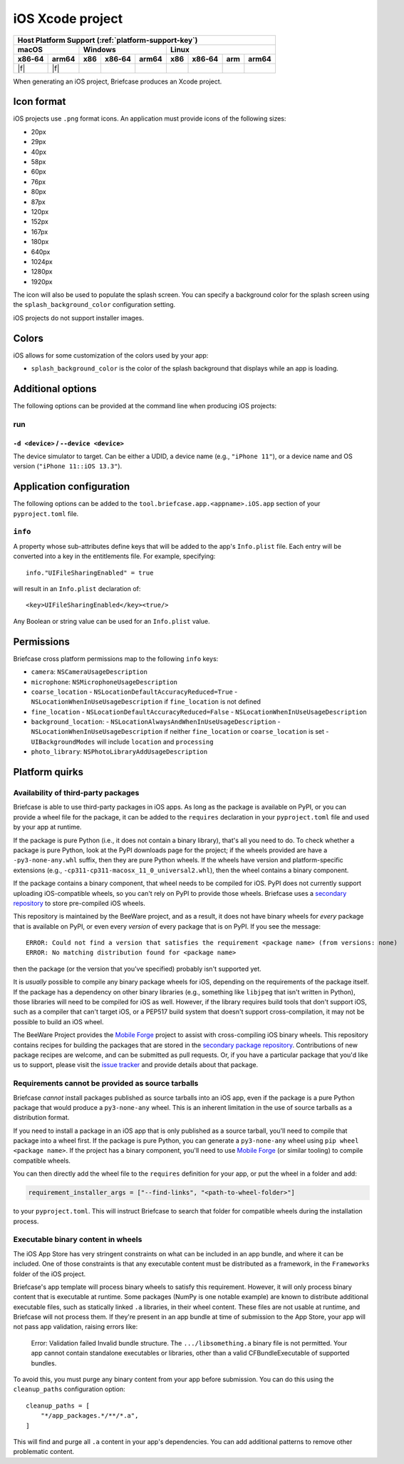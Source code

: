 =================
iOS Xcode project
=================

+--------+-------+---------+--------+---+-----+--------+-----+-------+
| Host Platform Support (:ref:`platform-support-key`)                |
+--------+-------+---------+--------+---+-----+--------+-----+-------+
| macOS          | Windows              | Linux                      |
+--------+-------+-----+--------+-------+-----+--------+-----+-------+
| x86‑64 | arm64 | x86 | x86‑64 | arm64 | x86 | x86‑64 | arm | arm64 |
+========+=======+=====+========+=======+=====+========+=====+=======+
| |f|    | |f|   |     |        |       |     |        |     |       |
+--------+-------+-----+--------+-------+-----+--------+-----+-------+

When generating an iOS project, Briefcase produces an Xcode project.

Icon format
===========

iOS projects use ``.png`` format icons. An application must provide icons of
the following sizes:

* 20px
* 29px
* 40px
* 58px
* 60px
* 76px
* 80px
* 87px
* 120px
* 152px
* 167px
* 180px
* 640px
* 1024px
* 1280px
* 1920px

The icon will also be used to populate the splash screen. You can specify a
background color for the splash screen using the ``splash_background_color``
configuration setting.

iOS projects do not support installer images.

Colors
======

iOS allows for some customization of the colors used by your app:

* ``splash_background_color`` is the color of the splash background that
  displays while an app is loading.

Additional options
==================

The following options can be provided at the command line when producing
iOS projects:

run
---

``-d <device>`` / ``--device <device>``
~~~~~~~~~~~~~~~~~~~~~~~~~~~~~~~~~~~~~~~

The device simulator to target. Can be either a UDID, a device name (e.g.,
``"iPhone 11"``), or a device name and OS version (``"iPhone 11::iOS 13.3"``).

Application configuration
=========================

The following options can be added to the ``tool.briefcase.app.<appname>.iOS.app``
section of your ``pyproject.toml`` file.

``info``
--------

A property whose sub-attributes define keys that will be added to the app's
``Info.plist`` file. Each entry will be converted into a key in the entitlements
file. For example, specifying::

    info."UIFileSharingEnabled" = true

will result in an ``Info.plist`` declaration of::

    <key>UIFileSharingEnabled</key><true/>

Any Boolean or string value can be used for an ``Info.plist`` value.

Permissions
===========

Briefcase cross platform permissions map to the following ``info`` keys:

* ``camera``: ``NSCameraUsageDescription``
* ``microphone``: ``NSMicrophoneUsageDescription``
* ``coarse_location``
  - ``NSLocationDefaultAccuracyReduced=True``
  - ``NSLocationWhenInUseUsageDescription`` if ``fine_location`` is not defined
* ``fine_location``
  - ``NSLocationDefaultAccuracyReduced=False``
  - ``NSLocationWhenInUseUsageDescription``
* ``background_location``:
  - ``NSLocationAlwaysAndWhenInUseUsageDescription``
  - ``NSLocationWhenInUseUsageDescription`` if neither ``fine_location`` or ``coarse_location`` is set
  - ``UIBackgroundModes`` will include ``location`` and ``processing``
* ``photo_library``: ``NSPhotoLibraryAddUsageDescription``

Platform quirks
===============

.. _ios-third-party-packages:

Availability of third-party packages
------------------------------------

Briefcase is able to use third-party packages in iOS apps. As long as the package is
available on PyPI, or you can provide a wheel file for the package, it can be added to
the ``requires`` declaration in your ``pyproject.toml`` file and used by your app at
runtime.

If the package is pure Python (i.e., it does not contain a binary library), that's all
you need to do. To check whether a package is pure Python, look at the PyPI downloads
page for the project; if the wheels provided are have a ``-py3-none-any.whl`` suffix,
then they are pure Python wheels. If the wheels have version and platform-specific
extensions (e.g., ``-cp311-cp311-macosx_11_0_universal2.whl``), then the wheel contains
a binary component.

If the package contains a binary component, that wheel needs to be compiled for iOS.
PyPI does not currently support uploading iOS-compatible wheels, so you can't rely on
PyPI to provide those wheels. Briefcase uses a `secondary repository
<https://anaconda.org/beeware/repo>`__ to store pre-compiled iOS wheels.

This repository is maintained by the BeeWare project, and as a result, it does not have
binary wheels for *every* package that is available on PyPI, or even every *version* of
every package that is on PyPI. If you see the message::

    ERROR: Could not find a version that satisfies the requirement <package name> (from versions: none)
    ERROR: No matching distribution found for <package name>

then the package (or the version that you've specified) probably isn't supported yet.

It is *usually* possible to compile any binary package wheels for iOS, depending on the
requirements of the package itself. If the package has a dependency on other binary
libraries (e.g., something like ``libjpeg`` that isn't written in Python), those
libraries will need to be compiled for iOS as well. However, if the library requires
build tools that don't support iOS, such as a compiler that can't target iOS, or a
PEP517 build system that doesn't support cross-compilation, it may not be possible to
build an iOS wheel.

The BeeWare Project provides the `Mobile Forge
<https://github.com/beeware/mobile-forge>`__ project to assist with cross-compiling iOS
binary wheels. This repository contains recipes for building the packages that are
stored in the `secondary package repository <https://anaconda.org/beeware/repo>`__.
Contributions of new package recipes are welcome, and can be submitted as pull requests.
Or, if you have a particular package that you'd like us to support, please visit the
`issue tracker <https://github.com/beeware/mobile-forge/issues>`__ and provide details
about that package.

Requirements cannot be provided as source tarballs
--------------------------------------------------

Briefcase *cannot* install packages published as source tarballs into an iOS app, even
if the package is a pure Python package that would produce a ``py3-none-any`` wheel.
This is an inherent limitation in the use of source tarballs as a distribution format.

If you need to install a package in an iOS app that is only published as a source
tarball, you'll need to compile that package into a wheel first. If the package is pure
Python, you can generate a ``py3-none-any`` wheel using ``pip wheel <package name>``. If
the project has a binary component, you'll need to use `Mobile Forge
<https://github.com/beeware/mobile-forge>`__ (or similar tooling) to compile compatible
wheels.

You can then directly add the wheel file to the ``requires`` definition for your app, or
put the wheel in a folder and add:

.. code-block:: TOML

    requirement_installer_args = ["--find-links", "<path-to-wheel-folder>"]

to your ``pyproject.toml``. This will instruct Briefcase to search that folder for
compatible wheels during the installation process.

Executable binary content in wheels
-----------------------------------

The iOS App Store has very stringent constraints on what can be included in an app
bundle, and where it can be included. One of those constraints is that any executable
content must be distributed as a framework, in the ``Frameworks`` folder of the iOS
project.

Briefcase's app template will process binary wheels to satisfy this requirement.
However, it will only process binary content that is executable at runtime. Some
packages (NumPy is one notable example) are known to distribute additional executable
files, such as statically linked ``.a`` libraries, in their wheel content. These files
are not usable at runtime, and Briefcase will not process them. If they're present in an
app bundle at time of submission to the App Store, your app will not pass app
validation, raising errors like:

    Error: Validation failed Invalid bundle structure. The ``.../libsomething.a`` binary
    file is not permitted. Your app cannot contain standalone executables or libraries,
    other than a valid CFBundleExecutable of supported bundles.

To avoid this, you must purge any binary content from your app before submission. You
can do this using the ``cleanup_paths`` configuration option::

    cleanup_paths = [
        "*/app_packages.*/**/*.a",
    ]

This will find and purge all ``.a`` content in your app's dependencies. You can add
additional patterns to remove other problematic content.
